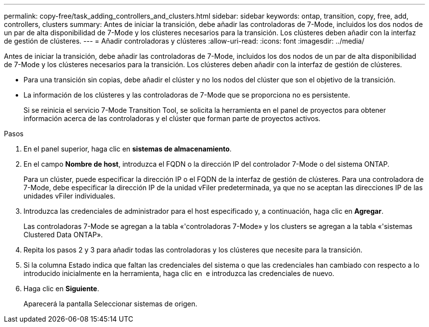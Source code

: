 ---
permalink: copy-free/task_adding_controllers_and_clusters.html 
sidebar: sidebar 
keywords: ontap, transition, copy, free, add, controllers, clusters 
summary: Antes de iniciar la transición, debe añadir las controladoras de 7-Mode, incluidos los dos nodos de un par de alta disponibilidad de 7-Mode y los clústeres necesarios para la transición. Los clústeres deben añadir con la interfaz de gestión de clústeres. 
---
= Añadir controladoras y clústeres
:allow-uri-read: 
:icons: font
:imagesdir: ../media/


[role="lead"]
Antes de iniciar la transición, debe añadir las controladoras de 7-Mode, incluidos los dos nodos de un par de alta disponibilidad de 7-Mode y los clústeres necesarios para la transición. Los clústeres deben añadir con la interfaz de gestión de clústeres.

* Para una transición sin copias, debe añadir el clúster y no los nodos del clúster que son el objetivo de la transición.
* La información de los clústeres y las controladoras de 7-Mode que se proporciona no es persistente.
+
Si se reinicia el servicio 7-Mode Transition Tool, se solicita la herramienta en el panel de proyectos para obtener información acerca de las controladoras y el clúster que forman parte de proyectos activos.



.Pasos
. En el panel superior, haga clic en *sistemas de almacenamiento*.
. En el campo *Nombre de host*, introduzca el FQDN o la dirección IP del controlador 7-Mode o del sistema ONTAP.
+
Para un clúster, puede especificar la dirección IP o el FQDN de la interfaz de gestión de clústeres. Para una controladora de 7-Mode, debe especificar la dirección IP de la unidad vFiler predeterminada, ya que no se aceptan las direcciones IP de las unidades vFiler individuales.

. Introduzca las credenciales de administrador para el host especificado y, a continuación, haga clic en *Agregar*.
+
Las controladoras 7-Mode se agregan a la tabla «'controladoras 7-Mode» y los clusters se agregan a la tabla «'sistemas Clustered Data ONTAP».

. Repita los pasos 2 y 3 para añadir todas las controladoras y los clústeres que necesite para la transición.
. Si la columna Estado indica que faltan las credenciales del sistema o que las credenciales han cambiado con respecto a lo introducido inicialmente en la herramienta, haga clic en image:../media/delete_me_edit_schedule.gif[""] e introduzca las credenciales de nuevo.
. Haga clic en *Siguiente*.
+
Aparecerá la pantalla Seleccionar sistemas de origen.


